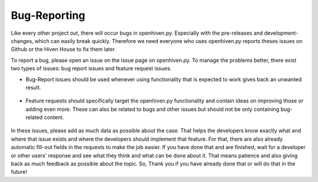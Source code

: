 *************
Bug-Reporting
*************

Like every other project out, there will occur bugs in openhiven.py. Especially with the pre-releases and development-
changes, which can easily break quickly. Therefore we need everyone who uses openhiven.py reports theses issues
on Github or the Hiven House to fix them later.

.. image:: https://github-readme-stats.vercel.app/api/pin/?username=FrostbyteSpace&repo=openhiven.py&show_owner=true
    :width: 300
    :target: https://github.com/FrostbyteSpace/openhiven.py
    :alt: github-page
    :align: left

To report a bug, please open an issue on the issue page on openhiven.py. To manage the problems better, there exist two types
of issues: bug report issues and feature request issues.

.. image:: ../_static/issue_templates.png
    :width: 200
    :target: https://github.com/FrostbyteSpace/openhiven.py/issues
    :alt: github-page
    :align: left

* Bug-Report issues should be used whenever using functionality that is expected to work gives back an unwanted result.

    .. image:: ../_static/bug_report.png
        :width: 200
        :target: https://github.com/FrostbyteSpace/openhiven.py
        :alt: github-page
        :align: left

* Feature requests should specifically target the openhiven.py functionality and contain ideas on improving those or adding even more.
  These can also be related to bugs and other issues but should not be only containing bug-related content.

    .. image:: ../_static/feature_request.png
        :width: 200
        :target: https://github.com/FrostbyteSpace/openhiven.py
        :alt: github-page
        :align: left

In these issues, please add as much data as possible about the case. That helps the developers know exactly what and
where that issue exists and where the developers should implement that feature. For that, there are also already automatic
fill-out fields in the requests to make the job easier. If you have done that and are finished, wait for a developer or
other users' response and see what they think and what can be done about it. That means patience and also giving back
as much feedback as possible about the topic. So, Thank you if you have already done that or will do that in the future!
